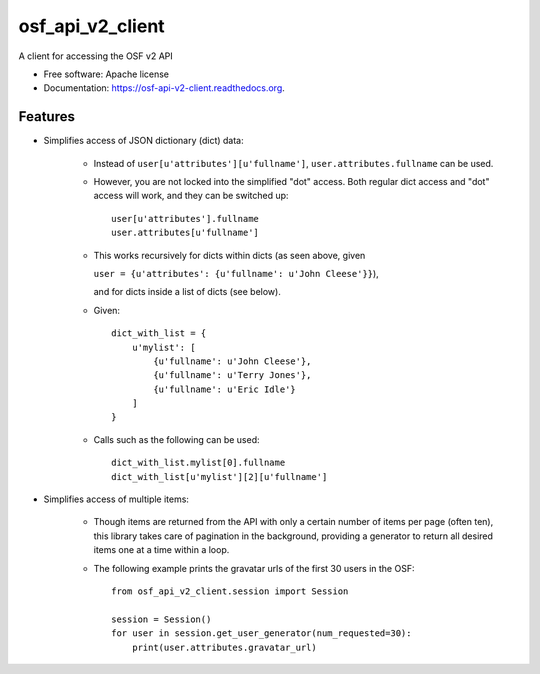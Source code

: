 =================
osf_api_v2_client
=================

.. image:: https://img.shields.io/travis/jamiehand/osf_api_v2_client.svg
        :target: https://travis-ci.org/jamiehand/osf_api_v2_client

.. TODO:: this, once on PyPI
.. .. image:: https://img.shields.io/pypi/v/osf_api_v2_client.svg
        :target: https://pypi.python.org/pypi/osf_api_v2_client


A client for accessing the OSF v2 API

* Free software: Apache license
* Documentation: https://osf-api-v2-client.readthedocs.org.

Features
--------

* Simplifies access of JSON dictionary (dict) data:

    - Instead of ``user[u'attributes'][u'fullname']``,
      ``user.attributes.fullname`` can be used.

    - However, you are not locked into the simplified "dot" access.
      Both regular dict access and "dot" access will work, and they
      can be switched up::

        user[u'attributes'].fullname
        user.attributes[u'fullname']

    - This works recursively for dicts within dicts
      (as seen above, given

      ``user = {u'attributes':
      {u'fullname': u'John Cleese'}}``),

      and for dicts inside a list of dicts (see below).

    - Given::

            dict_with_list = {
                u'mylist': [
                    {u'fullname': u'John Cleese'},
                    {u'fullname': u'Terry Jones'},
                    {u'fullname': u'Eric Idle'}
                ]
            }

    - Calls such as the following can be used::

            dict_with_list.mylist[0].fullname
            dict_with_list[u'mylist'][2][u'fullname']

* Simplifies access of multiple items:

    - Though items are returned from the API with only a certain number
      of items per page (often ten), this library takes care of pagination
      in the background, providing a generator to return all desired items
      one at a time within a loop.

    - The following example prints the gravatar
      urls of the first 30 users in the OSF::

          from osf_api_v2_client.session import Session

          session = Session()
          for user in session.get_user_generator(num_requested=30):
              print(user.attributes.gravatar_url)

